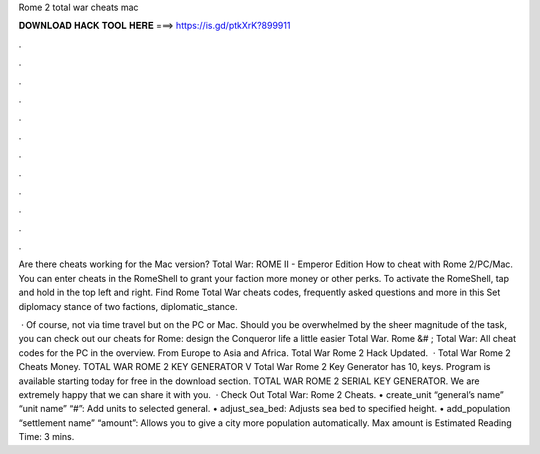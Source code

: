 Rome 2 total war cheats mac



𝐃𝐎𝐖𝐍𝐋𝐎𝐀𝐃 𝐇𝐀𝐂𝐊 𝐓𝐎𝐎𝐋 𝐇𝐄𝐑𝐄 ===> https://is.gd/ptkXrK?899911



.



.



.



.



.



.



.



.



.



.



.



.

Are there cheats working for the Mac version? Total War: ROME II - Emperor Edition How to cheat with Rome 2/PC/Mac. You can enter cheats in the RomeShell to grant your faction more money or other perks. To activate the RomeShell, tap and hold in the top left and right. Find Rome Total War cheats codes, frequently asked questions and more in this Set diplomacy stance of two factions, diplomatic_stance.

 · Of course, not via time travel but on the PC or Mac. Should you be overwhelmed by the sheer magnitude of the task, you can check out our cheats for Rome: design the Conqueror life a little easier Total War. Rome &# ; Total War: All cheat codes for the PC in the overview. From Europe to Asia and Africa. Total War Rome 2 Hack Updated.  · Total War Rome 2 Cheats Money. TOTAL WAR ROME 2 KEY GENERATOR V Total War Rome 2 Key Generator has 10, keys. Program is available starting today for free in the download section. TOTAL WAR ROME 2 SERIAL KEY GENERATOR. We are extremely happy that we can share it with you.  · Check Out Total War: Rome 2 Cheats. • create_unit “general’s name” “unit name” “#”: Add units to selected general. • adjust_sea_bed: Adjusts sea bed to specified height. • add_population “settlement name” “amount”: Allows you to give a city more population automatically. Max amount is Estimated Reading Time: 3 mins.
